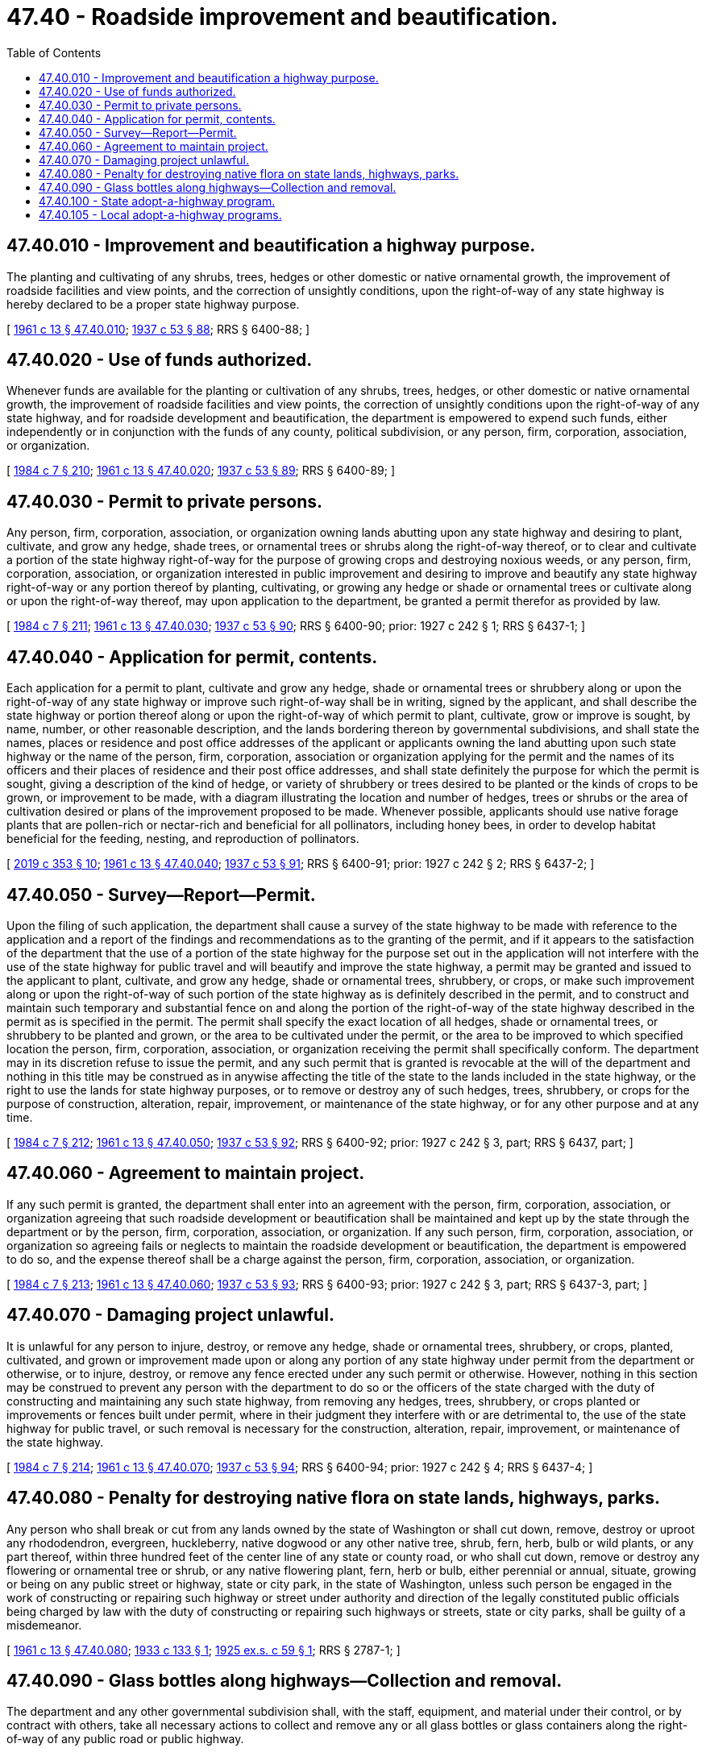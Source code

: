 = 47.40 - Roadside improvement and beautification.
:toc:

== 47.40.010 - Improvement and beautification a highway purpose.
The planting and cultivating of any shrubs, trees, hedges or other domestic or native ornamental growth, the improvement of roadside facilities and view points, and the correction of unsightly conditions, upon the right-of-way of any state highway is hereby declared to be a proper state highway purpose.

[ http://leg.wa.gov/CodeReviser/documents/sessionlaw/1961c13.pdf?cite=1961%20c%2013%20§%2047.40.010[1961 c 13 § 47.40.010]; http://leg.wa.gov/CodeReviser/documents/sessionlaw/1937c53.pdf?cite=1937%20c%2053%20§%2088[1937 c 53 § 88]; RRS § 6400-88; ]

== 47.40.020 - Use of funds authorized.
Whenever funds are available for the planting or cultivation of any shrubs, trees, hedges, or other domestic or native ornamental growth, the improvement of roadside facilities and view points, the correction of unsightly conditions upon the right-of-way of any state highway, and for roadside development and beautification, the department is empowered to expend such funds, either independently or in conjunction with the funds of any county, political subdivision, or any person, firm, corporation, association, or organization.

[ http://leg.wa.gov/CodeReviser/documents/sessionlaw/1984c7.pdf?cite=1984%20c%207%20§%20210[1984 c 7 § 210]; http://leg.wa.gov/CodeReviser/documents/sessionlaw/1961c13.pdf?cite=1961%20c%2013%20§%2047.40.020[1961 c 13 § 47.40.020]; http://leg.wa.gov/CodeReviser/documents/sessionlaw/1937c53.pdf?cite=1937%20c%2053%20§%2089[1937 c 53 § 89]; RRS § 6400-89; ]

== 47.40.030 - Permit to private persons.
Any person, firm, corporation, association, or organization owning lands abutting upon any state highway and desiring to plant, cultivate, and grow any hedge, shade trees, or ornamental trees or shrubs along the right-of-way thereof, or to clear and cultivate a portion of the state highway right-of-way for the purpose of growing crops and destroying noxious weeds, or any person, firm, corporation, association, or organization interested in public improvement and desiring to improve and beautify any state highway right-of-way or any portion thereof by planting, cultivating, or growing any hedge or shade or ornamental trees or cultivate along or upon the right-of-way thereof, may upon application to the department, be granted a permit therefor as provided by law.

[ http://leg.wa.gov/CodeReviser/documents/sessionlaw/1984c7.pdf?cite=1984%20c%207%20§%20211[1984 c 7 § 211]; http://leg.wa.gov/CodeReviser/documents/sessionlaw/1961c13.pdf?cite=1961%20c%2013%20§%2047.40.030[1961 c 13 § 47.40.030]; http://leg.wa.gov/CodeReviser/documents/sessionlaw/1937c53.pdf?cite=1937%20c%2053%20§%2090[1937 c 53 § 90]; RRS § 6400-90; prior:  1927 c 242 § 1; RRS § 6437-1; ]

== 47.40.040 - Application for permit, contents.
Each application for a permit to plant, cultivate and grow any hedge, shade or ornamental trees or shrubbery along or upon the right-of-way of any state highway or improve such right-of-way shall be in writing, signed by the applicant, and shall describe the state highway or portion thereof along or upon the right-of-way of which permit to plant, cultivate, grow or improve is sought, by name, number, or other reasonable description, and the lands bordering thereon by governmental subdivisions, and shall state the names, places or residence and post office addresses of the applicant or applicants owning the land abutting upon such state highway or the name of the person, firm, corporation, association or organization applying for the permit and the names of its officers and their places of residence and their post office addresses, and shall state definitely the purpose for which the permit is sought, giving a description of the kind of hedge, or variety of shrubbery or trees desired to be planted or the kinds of crops to be grown, or improvement to be made, with a diagram illustrating the location and number of hedges, trees or shrubs or the area of cultivation desired or plans of the improvement proposed to be made. Whenever possible, applicants should use native forage plants that are pollen-rich or nectar-rich and beneficial for all pollinators, including honey bees, in order to develop habitat beneficial for the feeding, nesting, and reproduction of pollinators.

[ http://lawfilesext.leg.wa.gov/biennium/2019-20/Pdf/Bills/Session%20Laws/Senate/5552-S.SL.pdf?cite=2019%20c%20353%20§%2010[2019 c 353 § 10]; http://leg.wa.gov/CodeReviser/documents/sessionlaw/1961c13.pdf?cite=1961%20c%2013%20§%2047.40.040[1961 c 13 § 47.40.040]; http://leg.wa.gov/CodeReviser/documents/sessionlaw/1937c53.pdf?cite=1937%20c%2053%20§%2091[1937 c 53 § 91]; RRS § 6400-91; prior:  1927 c 242 § 2; RRS § 6437-2; ]

== 47.40.050 - Survey—Report—Permit.
Upon the filing of such application, the department shall cause a survey of the state highway to be made with reference to the application and a report of the findings and recommendations as to the granting of the permit, and if it appears to the satisfaction of the department that the use of a portion of the state highway for the purpose set out in the application will not interfere with the use of the state highway for public travel and will beautify and improve the state highway, a permit may be granted and issued to the applicant to plant, cultivate, and grow any hedge, shade or ornamental trees, shrubbery, or crops, or make such improvement along or upon the right-of-way of such portion of the state highway as is definitely described in the permit, and to construct and maintain such temporary and substantial fence on and along the portion of the right-of-way of the state highway described in the permit as is specified in the permit. The permit shall specify the exact location of all hedges, shade or ornamental trees, or shrubbery to be planted and grown, or the area to be cultivated under the permit, or the area to be improved to which specified location the person, firm, corporation, association, or organization receiving the permit shall specifically conform. The department may in its discretion refuse to issue the permit, and any such permit that is granted is revocable at the will of the department and nothing in this title may be construed as in anywise affecting the title of the state to the lands included in the state highway, or the right to use the lands for state highway purposes, or to remove or destroy any of such hedges, trees, shrubbery, or crops for the purpose of construction, alteration, repair, improvement, or maintenance of the state highway, or for any other purpose and at any time.

[ http://leg.wa.gov/CodeReviser/documents/sessionlaw/1984c7.pdf?cite=1984%20c%207%20§%20212[1984 c 7 § 212]; http://leg.wa.gov/CodeReviser/documents/sessionlaw/1961c13.pdf?cite=1961%20c%2013%20§%2047.40.050[1961 c 13 § 47.40.050]; http://leg.wa.gov/CodeReviser/documents/sessionlaw/1937c53.pdf?cite=1937%20c%2053%20§%2092[1937 c 53 § 92]; RRS § 6400-92; prior: 1927 c 242 § 3, part; RRS § 6437, part; ]

== 47.40.060 - Agreement to maintain project.
If any such permit is granted, the department shall enter into an agreement with the person, firm, corporation, association, or organization agreeing that such roadside development or beautification shall be maintained and kept up by the state through the department or by the person, firm, corporation, association, or organization. If any such person, firm, corporation, association, or organization so agreeing fails or neglects to maintain the roadside development or beautification, the department is empowered to do so, and the expense thereof shall be a charge against the person, firm, corporation, association, or organization.

[ http://leg.wa.gov/CodeReviser/documents/sessionlaw/1984c7.pdf?cite=1984%20c%207%20§%20213[1984 c 7 § 213]; http://leg.wa.gov/CodeReviser/documents/sessionlaw/1961c13.pdf?cite=1961%20c%2013%20§%2047.40.060[1961 c 13 § 47.40.060]; http://leg.wa.gov/CodeReviser/documents/sessionlaw/1937c53.pdf?cite=1937%20c%2053%20§%2093[1937 c 53 § 93]; RRS § 6400-93; prior: 1927 c 242 § 3, part; RRS § 6437-3, part; ]

== 47.40.070 - Damaging project unlawful.
It is unlawful for any person to injure, destroy, or remove any hedge, shade or ornamental trees, shrubbery, or crops, planted, cultivated, and grown or improvement made upon or along any portion of any state highway under permit from the department or otherwise, or to injure, destroy, or remove any fence erected under any such permit or otherwise. However, nothing in this section may be construed to prevent any person with the department to do so or the officers of the state charged with the duty of constructing and maintaining any such state highway, from removing any hedges, trees, shrubbery, or crops planted or improvements or fences built under permit, where in their judgment they interfere with or are detrimental to, the use of the state highway for public travel, or such removal is necessary for the construction, alteration, repair, improvement, or maintenance of the state highway.

[ http://leg.wa.gov/CodeReviser/documents/sessionlaw/1984c7.pdf?cite=1984%20c%207%20§%20214[1984 c 7 § 214]; http://leg.wa.gov/CodeReviser/documents/sessionlaw/1961c13.pdf?cite=1961%20c%2013%20§%2047.40.070[1961 c 13 § 47.40.070]; http://leg.wa.gov/CodeReviser/documents/sessionlaw/1937c53.pdf?cite=1937%20c%2053%20§%2094[1937 c 53 § 94]; RRS § 6400-94; prior:  1927 c 242 § 4; RRS § 6437-4; ]

== 47.40.080 - Penalty for destroying native flora on state lands, highways, parks.
Any person who shall break or cut from any lands owned by the state of Washington or shall cut down, remove, destroy or uproot any rhododendron, evergreen, huckleberry, native dogwood or any other native tree, shrub, fern, herb, bulb or wild plants, or any part thereof, within three hundred feet of the center line of any state or county road, or who shall cut down, remove or destroy any flowering or ornamental tree or shrub, or any native flowering plant, fern, herb or bulb, either perennial or annual, situate, growing or being on any public street or highway, state or city park, in the state of Washington, unless such person be engaged in the work of constructing or repairing such highway or street under authority and direction of the legally constituted public officials being charged by law with the duty of constructing or repairing such highways or streets, state or city parks, shall be guilty of a misdemeanor.

[ http://leg.wa.gov/CodeReviser/documents/sessionlaw/1961c13.pdf?cite=1961%20c%2013%20§%2047.40.080[1961 c 13 § 47.40.080]; http://leg.wa.gov/CodeReviser/documents/sessionlaw/1933c133.pdf?cite=1933%20c%20133%20§%201[1933 c 133 § 1]; http://leg.wa.gov/CodeReviser/documents/sessionlaw/1925ex1c59.pdf?cite=1925%20ex.s.%20c%2059%20§%201[1925 ex.s. c 59 § 1]; RRS § 2787-1; ]

== 47.40.090 - Glass bottles along highways—Collection and removal.
The department and any other governmental subdivision shall, with the staff, equipment, and material under their control, or by contract with others, take all necessary actions to collect and remove any or all glass bottles or glass containers along the right-of-way of any public road or public highway.

[ http://leg.wa.gov/CodeReviser/documents/sessionlaw/1984c7.pdf?cite=1984%20c%207%20§%20215[1984 c 7 § 215]; http://leg.wa.gov/CodeReviser/documents/sessionlaw/1969ex1c281.pdf?cite=1969%20ex.s.%20c%20281%20§%2048[1969 ex.s. c 281 § 48]; ]

== 47.40.100 - State adopt-a-highway program.
. [Empty]
.. The department of transportation shall establish a statewide adopt-a-highway program. The purpose of the program is to provide volunteers and businesses an opportunity to contribute to a cleaner environment, enhanced roadsides, and protection of wildlife habitats. Participating volunteers and businesses shall adopt department-designated sections of state highways, rest areas, park and ride lots, intermodal facilities, and any other facilities the department deems appropriate, in accordance with rules adopted by the department. The department may elect to coordinate a consortium of participants for adopt-a-highway projects.

.. The adopt-a-highway program shall include, at a minimum, litter control for the adopted section, and may include additional responsibilities such as planting and maintaining vegetation, controlling weeds, graffiti removal, and any other roadside improvement or clean-up activities the department deems appropriate. Whenever possible, when planting and maintaining vegetation, volunteers and businesses should use native forage plants that are pollen-rich or nectar-rich and beneficial for all pollinators, including honey bees, in order to develop habitat beneficial for the feeding, nesting, and reproduction of pollinators. The department shall not accept adopt-a-highway proposals that would have the effect of terminating classified employees or classified employee positions.

. A volunteer group or business choosing to participate in the adopt-a-highway program must submit a proposal to the department. The department shall review the proposal for consistency with departmental policy and rules. The department may accept, reject, or modify an applicant's proposal.

. The department shall seek partnerships with volunteer groups and businesses to facilitate the goals of this section. The department may solicit funding for the adopt-a-highway program that allows private entities to undertake all or a portion of financing for the initiatives. The department shall develop guidelines regarding the cash, labor, and in-kind contributions to be performed by the participants.

. An organization whose name: (a) Endorses or opposes a particular candidate for public office, (b) advocates a position on a specific political issue, initiative, referendum, or piece of legislation, or (c) includes a reference to a political party shall not be eligible to participate in the adopt-a-highway program.

. In administering the adopt-a-highway program, the department shall:

.. Provide a standardized application form, registration form, and contractual agreement for all participating groups. The forms shall notify the prospective participants of the risks and responsibilities to be assumed by the department and the participants;

.. Require all participants to be at least fifteen years of age;

.. Require parental consent for all minors;

.. Require at least one adult supervisor for every eight minors;

.. Require one designated leader for each participating organization, unless the department chooses to coordinate a consortium of participants;

.. Assign each participating organization a section or sections of state highway, or other state-owned transportation facilities, for a specified period of time;

.. Recognize the efforts of a participating organization by erecting and maintaining signs with the organization's name on both ends of the organization's section of highway;

.. Provide appropriate safety equipment. Safety equipment issued to participating groups must be returned to the department upon termination of the applicable adopt-a-highway agreement;

.. Provide safety training for all participants;

.. Pay any and all premiums or assessments required under RCW 51.12.035 to secure medical aid benefits under chapter 51.36 RCW for all volunteers participating in the program;

.. Require participating businesses to pay all employer premiums or assessments required to secure medical aid benefits under chapter 51.36 RCW for all employees or agents participating in the program;

.. Maintain records of all injuries and accidents that occur;

.. Adopt rules that establish a process to resolve any question of an organization's eligibility to participate in the adopt-a-highway program;

.. Obtain permission from property owners who lease right-of-way before allowing an organization to adopt a section of highway on such leased property; and

.. Establish procedures and guidelines for the adopt-a-highway program.

. Nothing in this section affects the rights or activities of, or agreements with, adjacent landowners, including the use of rights-of-way and crossings, nor impairs these rights and uses by the placement of signs.

[ http://lawfilesext.leg.wa.gov/biennium/2019-20/Pdf/Bills/Session%20Laws/Senate/5552-S.SL.pdf?cite=2019%20c%20353%20§%2011[2019 c 353 § 11]; http://lawfilesext.leg.wa.gov/biennium/1995-96/Pdf/Bills/Session%20Laws/House/1512-S.SL.pdf?cite=1995%20c%20106%20§%201[1995 c 106 § 1]; http://leg.wa.gov/CodeReviser/documents/sessionlaw/1990c258.pdf?cite=1990%20c%20258%20§%205[1990 c 258 § 5]; ]

== 47.40.105 - Local adopt-a-highway programs.
Local government legislative authorities may enact local "adopt-a-highway sign" programs which are not inconsistent with state or federal law.

[ http://leg.wa.gov/CodeReviser/documents/sessionlaw/1990c258.pdf?cite=1990%20c%20258%20§%203[1990 c 258 § 3]; ]

